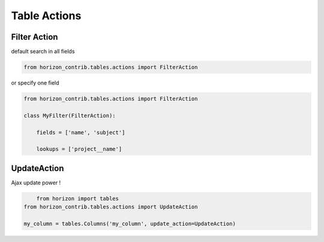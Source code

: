 
=============
Table Actions
=============

Filter Action
-------------

default search in all fields

.. code-block:: python

    from horizon_contrib.tables.actions import FilterAction


or specify one field

.. code-block:: python

    from horizon_contrib.tables.actions import FilterAction

    class MyFilter(FilterAction):

        fields = ['name', 'subject']

        lookups = ['project__name']


UpdateAction
------------

Ajax update power !

.. code-block:: python

	from horizon import tables
    from horizon_contrib.tables.actions import UpdateAction

    my_column = tables.Columns('my_column', update_action=UpdateAction)